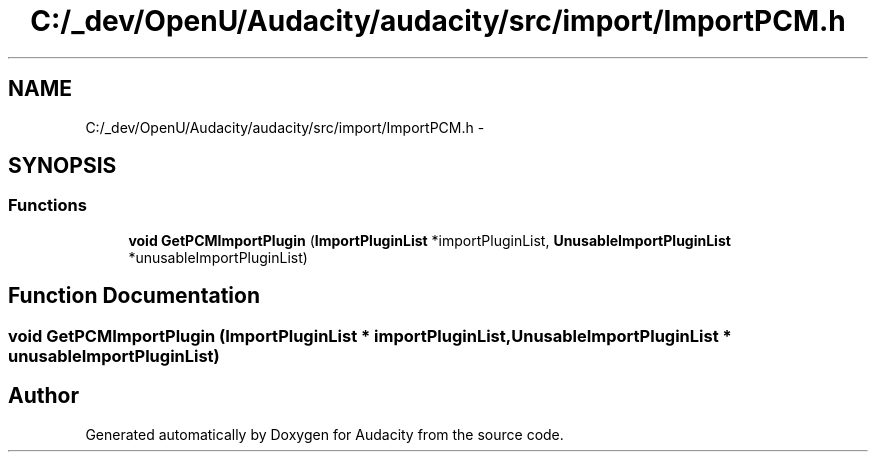 .TH "C:/_dev/OpenU/Audacity/audacity/src/import/ImportPCM.h" 3 "Thu Apr 28 2016" "Audacity" \" -*- nroff -*-
.ad l
.nh
.SH NAME
C:/_dev/OpenU/Audacity/audacity/src/import/ImportPCM.h \- 
.SH SYNOPSIS
.br
.PP
.SS "Functions"

.in +1c
.ti -1c
.RI "\fBvoid\fP \fBGetPCMImportPlugin\fP (\fBImportPluginList\fP *importPluginList, \fBUnusableImportPluginList\fP *unusableImportPluginList)"
.br
.in -1c
.SH "Function Documentation"
.PP 
.SS "\fBvoid\fP GetPCMImportPlugin (\fBImportPluginList\fP * importPluginList, \fBUnusableImportPluginList\fP * unusableImportPluginList)"

.SH "Author"
.PP 
Generated automatically by Doxygen for Audacity from the source code\&.
